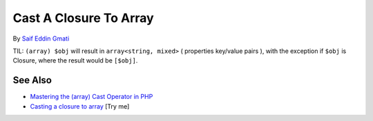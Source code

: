 .. _cast-a-closure-to-array:

Cast A Closure To Array
-----------------------

.. meta::
	:description:
		Cast A Closure To Array: TIL: ``(array) $obj`` will result in ``array<string, mixed>`` ( properties key/value pairs ), with the exception if ``$obj`` is Closure, where the result would be ``[$obj]``.
	:twitter:card: summary_large_image
	:twitter:site: @exakat
	:twitter:title: Cast A Closure To Array
	:twitter:description: Cast A Closure To Array: TIL: ``(array) $obj`` will result in ``array<string, mixed>`` ( properties key/value pairs ), with the exception if ``$obj`` is Closure, where the result would be ``[$obj]``
	:twitter:creator: @exakat
	:twitter:image:src: https://php-tips.readthedocs.io/en/latest/_images/closure_to_array.png
	:og:image: https://php-tips.readthedocs.io/en/latest/_images/closure_to_array.png
	:og:title: Cast A Closure To Array
	:og:type: article
	:og:description: TIL: ``(array) $obj`` will result in ``array<string, mixed>`` ( properties key/value pairs ), with the exception if ``$obj`` is Closure, where the result would be ``[$obj]``
	:og:url: https://php-tips.readthedocs.io/en/latest/tips/closure_to_array.html
	:og:locale: en

.. raw:: html

	<script type="application/ld+json">{"@context":"https:\/\/schema.org","@graph":[{"@type":"WebPage","@id":"https:\/\/php-tips.readthedocs.io\/en\/latest\/tips\/closure_to_array.html","url":"https:\/\/php-tips.readthedocs.io\/en\/latest\/tips\/closure_to_array.html","name":"Cast A Closure To Array","isPartOf":{"@id":"https:\/\/www.exakat.io\/"},"datePublished":"Sun, 11 May 2025 20:15:46 +0000","dateModified":"Sun, 11 May 2025 20:15:46 +0000","description":"TIL: ``(array) $obj`` will result in ``array<string, mixed>`` ( properties key\/value pairs ), with the exception if ``$obj`` is Closure, where the result would be ``[$obj]``","inLanguage":"en-US","potentialAction":[{"@type":"ReadAction","target":["https:\/\/php-tips.readthedocs.io\/en\/latest\/tips\/closure_to_array.html"]}]},{"@type":"WebSite","@id":"https:\/\/www.exakat.io\/","url":"https:\/\/www.exakat.io\/","name":"Exakat","description":"Smart PHP static analysis","inLanguage":"en-US"}]}</script>

By `Saif Eddin Gmati <https://github.com/azjezz>`_

TIL: ``(array) $obj`` will result in ``array<string, mixed>`` ( properties key/value pairs ), with the exception if ``$obj`` is Closure, where the result would be ``[$obj]``.

.. image:: ../images/closure_to_array.png

See Also
________

* `Mastering the (array) Cast Operator in PHP <https://www.exakat.io/mastering-the-array-cast-operator-in-php-a-comprehensive-guide/>`_
* `Casting a closure to array <https://3v4l.org/4FGnj>`_ [Try me]

